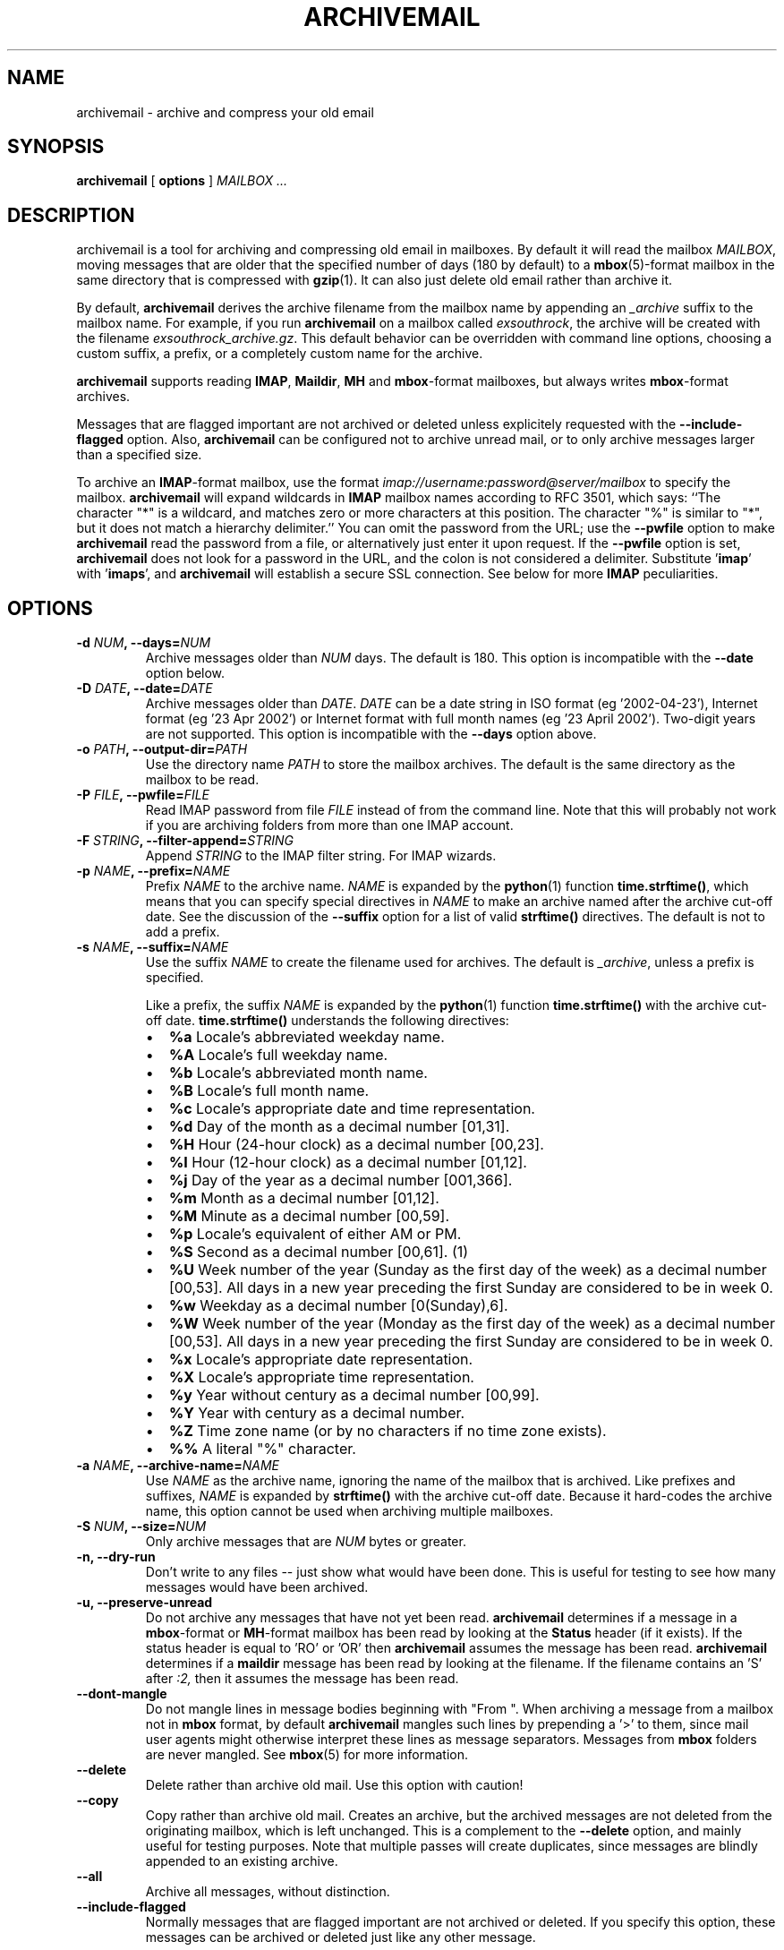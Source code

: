 .\" This manpage has been automatically generated by docbook2man 
.\" from a DocBook document.  This tool can be found at:
.\" <http://shell.ipoline.com/~elmert/comp/docbook2X/> 
.\" Please send any bug reports, improvements, comments, patches, 
.\" etc. to Steve Cheng <steve@ggi-project.org>.
.TH "ARCHIVEMAIL" "1" "09 August 2010" "SP" ""

.SH NAME
archivemail \- archive and compress your old email
.SH SYNOPSIS

\fBarchivemail\fR [ \fBoptions\fR ] \fB\fIMAILBOX\fB\fR\fI ...\fR

.SH "DESCRIPTION"
.PP
archivemail is a tool for archiving and compressing old email in mailboxes.
By default it will read the mailbox \fIMAILBOX\fR, moving messages
that are older that the specified number of days (180 by default) to a
\fBmbox\fR(5)-format mailbox in the same directory that is compressed
with \fBgzip\fR(1)\&.
It can also just delete old email rather than archive it.
.PP
By default, \fBarchivemail\fR derives the archive filename from the
mailbox name by appending an \fI_archive\fR suffix to the mailbox
name.  For example, if you run \fBarchivemail\fR on a mailbox called
\fIexsouthrock\fR, the archive will be created with the
filename \fIexsouthrock_archive.gz\fR\&.
This default behavior can be overridden with command line options, choosing
a custom suffix, a prefix, or a completely custom name for the archive.
.PP
\fBarchivemail\fR supports reading  \fBIMAP\fR,
\fBMaildir\fR, \fBMH\fR and \fBmbox\fR-format
mailboxes, but always writes \fBmbox\fR-format archives.
.PP
Messages that are flagged important are not archived or deleted unless
explicitely requested with the \fB--include-flagged\fR option.
Also, \fBarchivemail\fR can be configured not to archive unread mail, or
to only archive messages larger than a specified size. 
.PP
To archive an \fBIMAP\fR-format mailbox, use the format
\fIimap://username:password@server/mailbox\fR to specify the mailbox. 
\fBarchivemail\fR will expand wildcards in \fBIMAP\fR mailbox
names according to RFC 3501, which says: ``The character "*" is a wildcard, and matches zero or more characters at this
position.  The character "%" is similar to "*", but it does not match a
hierarchy delimiter.''
You can omit the password from the URL; use the
\fB--pwfile\fR option to make \fBarchivemail\fR read the 
password from a file, or alternatively just enter it upon request. 
If the \fB--pwfile\fR option is set, \fBarchivemail\fR does not
look for a password in the URL, and the colon is not considered a 
delimiter.
Substitute '\fBimap\fR\&' with '\fBimaps\fR\&', and 
\fBarchivemail\fR will establish a secure SSL connection.  
See below for more \fBIMAP\fR peculiarities. 
.SH "OPTIONS"
.TP
\fB    -d \fINUM\fB, --days=\fINUM\fB\fR
Archive messages older than \fINUM\fR days.  
The default is 180. This option is incompatible with the
\fB--date\fR option below.
.TP
\fB    -D \fIDATE\fB, --date=\fIDATE\fB\fR
Archive messages older than \fIDATE\fR\&.
\fIDATE\fR can be a date string in ISO format (eg '2002-04-23'), 
Internet format (eg '23 Apr 2002') or Internet format with full month names 
(eg '23 April 2002'). Two-digit years are not supported.
This option is incompatible with the \fB--days\fR option above.
.TP
\fB    -o \fIPATH\fB, --output-dir=\fIPATH\fB\fR
Use the directory name \fIPATH\fR to store the
mailbox archives. The default is the same directory as the mailbox to be
read.
.TP
\fB    -P \fIFILE\fB, --pwfile=\fIFILE\fB\fR
Read IMAP password from file \fIFILE\fR
instead of from the command line.  Note that this will probably not work if you
are archiving folders from more than one IMAP account. 
.TP
\fB    -F \fISTRING\fB, --filter-append=\fISTRING\fB\fR
Append \fISTRING\fR to the IMAP filter string. 
For IMAP wizards. 
.TP
\fB    -p \fINAME\fB, --prefix=\fINAME\fB\fR
Prefix \fINAME\fR to the archive name.
\fINAME\fR is expanded by the \fBpython\fR(1) function
\fBtime.strftime()\fR, which means that you can specify special
directives in \fINAME\fR to make an archive named after the archive
cut-off date.
See the discussion of the \fB--suffix\fR option for a list of valid
\fBstrftime()\fR directives.
The default is not to add a prefix.
.TP
\fB    -s \fINAME\fB, --suffix=\fINAME\fB\fR
Use the suffix \fINAME\fR to create the filename used for archives.  
The default is \fI_archive\fR, unless a prefix is specified.

Like a prefix, the suffix \fINAME\fR is expanded by the \fBpython\fR(1)
function \fBtime.strftime()\fR with the archive cut-off date.
\fBtime.strftime()\fR understands the following directives:
.RS
.TP 0.2i
\(bu
\fB%a\fR 
Locale's abbreviated weekday name.
.TP 0.2i
\(bu
\fB%A\fR 
Locale's full weekday name.
.TP 0.2i
\(bu
\fB%b\fR 
Locale's abbreviated month name.
.TP 0.2i
\(bu
\fB%B\fR 
Locale's full month name.
.TP 0.2i
\(bu
\fB%c\fR 
Locale's appropriate date and time representation.
.TP 0.2i
\(bu
\fB%d\fR 
Day of the month as a decimal number [01,31].
.TP 0.2i
\(bu
\fB%H\fR 
Hour (24-hour clock) as a decimal number [00,23].
.TP 0.2i
\(bu
\fB%I\fR 
Hour (12-hour clock) as a decimal number [01,12].
.TP 0.2i
\(bu
\fB%j\fR 
Day of the year as a decimal number [001,366].
.TP 0.2i
\(bu
\fB%m\fR 
Month as a decimal number [01,12].
.TP 0.2i
\(bu
\fB%M\fR 
Minute as a decimal number [00,59].
.TP 0.2i
\(bu
\fB%p\fR 
Locale's equivalent of either AM or PM.
.TP 0.2i
\(bu
\fB%S\fR 
Second as a decimal number [00,61]. (1)
.TP 0.2i
\(bu
\fB%U\fR 
Week number of the year (Sunday as the first day of the week) as a decimal number [00,53]. All days in a new year preceding the first Sunday are considered to be in week 0.
.TP 0.2i
\(bu
\fB%w\fR 
Weekday as a decimal number [0(Sunday),6].
.TP 0.2i
\(bu
\fB%W\fR 
Week number of the year (Monday as the first day of the week) as a decimal number [00,53]. All days in a new year preceding the first Sunday are considered to be in week 0.
.TP 0.2i
\(bu
\fB%x\fR 
Locale's appropriate date representation.
.TP 0.2i
\(bu
\fB%X\fR 
Locale's appropriate time representation.
.TP 0.2i
\(bu
\fB%y\fR 
Year without century as a decimal number [00,99].
.TP 0.2i
\(bu
\fB%Y\fR 
Year with century as a decimal number.
.TP 0.2i
\(bu
\fB%Z\fR 
Time zone name (or by no characters if no time zone exists).
.TP 0.2i
\(bu
\fB%%\fR 
A literal "%" character.
.RE
.TP
\fB    -a \fINAME\fB, --archive-name=\fINAME\fB\fR
Use \fINAME\fR as the archive name, ignoring the name
of the mailbox that is archived.
Like prefixes and suffixes, \fINAME\fR is expanded by
\fBstrftime()\fR with the archive cut-off date.
Because it hard-codes the archive name, this option cannot be used when
archiving multiple mailboxes.
.TP
\fB    -S \fINUM\fB, --size=\fINUM\fB\fR
Only archive messages that are \fINUM\fR bytes or
greater.
.TP
\fB    -n, --dry-run\fR
Don't write to any files -- just show what would have been done. This is
useful for testing to see how many messages would have been archived.
.TP
\fB    -u, --preserve-unread\fR
Do not archive any messages that have not yet been read. \fBarchivemail\fR
determines if a message in a \fBmbox\fR-format or
\fBMH\fR-format mailbox has been read by looking at the
\fBStatus\fR header (if it exists). If the status
header is equal to 'RO' or 'OR' then \fBarchivemail\fR assumes the
message has been read. \fBarchivemail\fR determines if a
\fBmaildir\fR message has
been read by looking at the filename. If the filename contains an 'S' after 
\fI:2,\fR then it assumes the message has been read.
.TP
\fB    --dont-mangle\fR
Do not mangle lines in message bodies beginning with "From ".  When archiving
a message from a mailbox not in \fBmbox\fR format, by default
\fBarchivemail\fR mangles such lines by prepending a '>' to them, since mail
user agents might otherwise interpret these lines as message separators.
Messages from \fBmbox\fR folders are never mangled.  See \fBmbox\fR(5) for more
information.
.TP
\fB    --delete\fR
Delete rather than archive old mail. Use this option with caution!
.TP
\fB    --copy\fR
Copy rather than archive old mail. 
Creates an archive, but the archived messages are not deleted from the
originating mailbox, which is left unchanged.
This is a complement to the \fB--delete\fR option, and mainly useful for
testing purposes. 
Note that multiple passes will create duplicates, since messages are blindly
appended to an existing archive.
.TP
\fB    --all\fR
Archive all messages, without distinction.
.TP
\fB    --include-flagged\fR
Normally messages that are flagged important are not archived or deleted. If
you specify this option, these messages can be archived or deleted just like
any other message.
.TP
\fB    --no-compress\fR
Do not compress any archives.
.TP
\fB    --warn-duplicate\fR
Warn about duplicate \fBMessage-ID\fRs that appear in the input
mailbox.
.TP
\fB    -v, --verbose\fR
Reports lots of extra debugging information about what is going on.
.TP
\fB    --debug-imap=\fINUM\fB\fR
Set IMAP debugging level. This makes \fBarchivemail\fR dump its
conversation with the IMAP server and some internal IMAP
processing to stdout\&.  Higher values for \fINUM\fR give more
elaborate output.  Set \fINUM\fR to 4 to see all exchanged 
IMAP commands.  (Actually, \fINUM\fR is just passed 
literally to imaplib.Debug\&.)
.TP
\fB    -q, --quiet\fR
Turns on quiet mode. Do not print any statistics about how many messages were
archived. This should be used if you are running \fBarchivemail\fR from
cron.
.TP
\fB    -V, --version\fR
Display the version of \fBarchivemail\fR and exit.
.TP
\fB    -h, --help\fR
Display brief summary information about how to run \fBarchivemail\fR\&.
.SH "NOTES"
.PP
\fBarchivemail\fR requires \fBpython\fR(1) version 2.3 or later.
When reading an \fBmbox\fR-format mailbox, \fBarchivemail\fR will
create a lockfile with the extension \fI\&.lock\fR so that
procmail will not deliver to the mailbox while it is being processed. It will
also create an advisory lock on the mailbox using \fBlockf\fR(2)\&.
The archive is locked in the same way when it is updated.
\fBarchivemail\fR will also complain and abort if a 3rd-party modifies the
mailbox while it is being read.
.PP
\fBarchivemail\fR will always attempt to preserve the
last-access and last-modify times of the input mailbox.  Archive
mailboxes are always created with a mode of \fB0600\fR\&.
If \fBarchivemail\fR finds a pre-existing archive mailbox it
will append rather than overwrite that archive.
\fBarchivemail\fR will refuse to operate on mailboxes that are symbolic 
links.
.PP
\fBarchivemail\fR attempts to find the delivery date of a message by
looking for valid dates in the following headers, in order of precedence: 
\fBDelivery-date\fR,
\fBReceived\fR, 
\fBResent-Date\fR and
\fBDate\fR\&.
If it cannot find any valid date in these headers, it
will use the last-modified file timestamp on \fBMH\fR and
\fBMaildir\fR format mailboxes, or the date on the 
\fBFrom\fR line on \fBmbox\fR-format mailboxes.
.PP
When archiving mailboxes with leading dots in the name,
\fBarchivemail\fR will strip the dots off the archive name, so
that the resulting archive file is not hidden.
This is not done if the \fB--prefix\fR or
\fB--archive-name\fR option is used.
Should there really be mailboxes distinguished only by leading dots in the
name, they will thus be archived to the same archive file by default.
.PP
A conversion from other formats to \fBmbox\fR(5) will silently overwrite existing
\fBStatus\fR and \fBX-Status\fR message headers. 
.SS "IMAP"
.PP
When \fBarchivemail\fR processes an \fBIMAP\fR folder, all messages 
in that folder will have their \\Recent flag unset, and they will 
probably not show up as 'new' in your user agent later on. 
There is no way around this, it's just how \fBIMAP\fR works. 
This does not apply, however, if you run \fBarchivemail\fR with the options
\fB--dry-run\fR or \fB--copy\fR\&.
.PP
\fBarchivemail\fR relies on server-side searches to determine the messages
that should be archived. 
When matching message dates, \fBIMAP\fR servers refer to server internal
message dates, and these may differ from both delivery time of a message and 
its \fBDate\fR header. 
Also, there exist broken servers which do not implement server side searches. 
.SS "IMAP URLS"
.PP
\fBarchivemail\fR\&'s \fBIMAP\fR URL parser was written
with the RFC 2882 (\fIInternet Message
Format\fR) rules for the local-part of email addresses
in mind.
So, rather than enforcing an URL-style encoding of non-ascii
and reserved characters, it allows to double-quote the username and password.
If your username or password contains the delimiter characters '@' or ':', just
quote it like this:
\fIimap://"username@bogus.com":"password"@imap.bogus.com/mailbox\fR\&.
You can use a backslash to escape double-quotes that are part of a quoted
username or password.
Note that quoting only a substring will not work, and be aware that your shell
will probably remove unprotected quotes or backslashes. 
.PP
\fBarchivemail\fR tries to be smart when handling mailbox paths. 
In particular, it will automatically add an IMAP NAMESPACE 
prefix to the mailbox path if necessary; and if you are archiving a subfolder,
you can use the slash as a path separator instead of the IMAP server's
internal representation.
.SH "EXAMPLES"
.PP
.PP
To archive all messages in the mailbox \fIdebian-user\fR that
are older than 180 days to a compressed mailbox called
\fIdebian-user_archive.gz\fR in the current directory: 

.nf
bash$ \fBarchivemail debian-user\fR
.fi
.PP
.PP
To archive all messages in the mailbox \fIdebian-user\fR that
are older than 180 days to a compressed mailbox called
\fIdebian-user_October_2001.gz\fR (where the current month and
year is April, 2002) in the current directory: 

.nf
bash$ \fBarchivemail --suffix '_%B_%Y' debian-user\fR
.fi
.PP
.PP
To archive all messages in the mailbox \fIcm-melb\fR that
are older than the first of January 2002 to a compressed mailbox called
\fIcm-melb_archive.gz\fR in the current directory: 

.nf
bash$ \fBarchivemail --date'1 Jan 2002' cm-melb\fR
.fi
.PP
.PP
Exactly the same as the above example, using an ISO date format instead:

.nf
bash$ \fBarchivemail --date=2002-01-01 cm-melb\fR
.fi
.PP
.PP
To delete all messages in the mailbox \fIspam\fR that
are older than 30 days:

.nf
bash$ \fBarchivemail --delete --days=30 spam\fR
.fi
.PP
.PP
To archive all read messages in the mailbox \fIincoming\fR that
are older than 180 days to a compressed mailbox called
\fIincoming_archive.gz\fR in the current directory: 

.nf
bash$ \fBarchivemail --preserve-unread incoming\fR
.fi
.PP
.PP
To archive all messages in the mailbox \fIreceived\fR that
are older than 180 days to an uncompressed mailbox called 
\fIreceived_archive\fR in the current directory:

.nf
bash$ \fBarchivemail --no-compress received\fR
.fi
.PP
.PP
To archive all mailboxes in the directory \fI$HOME/Mail\fR 
that are older than 90 days to compressed mailboxes in the
\fI$HOME/Mail/Archive\fR directory:

.nf
bash$ \fBarchivemail -d90 -o $HOME/Mail/Archive $HOME/Mail/*\fR
.fi
.PP
.PP
To archive all mails older than 180 days from the given \fBIMAP\fR
INBOX to a compressed mailbox INBOX_archive.gz in the
\fI$HOME/Mail/Archive\fR directory, quoting the password and
reading it from the environment variable \fBPASSWORD\fR:

.nf
bash$ \fBarchivemail -o $HOME/Mail/Archive imaps://user:'"'$PASSWORD'"'@example.org/INBOX\fR 
.fi
.PP
Note the protected quotes. 
.PP
.PP
To archive all mails older than 180 days in subfolders of "foo" on the
given \fBIMAP\fR server to corresponding archives in the current
working directory, reading the password from the file
\fI~/imap-pass.txt\fR:

.nf
    bash$ \fBarchivemail --pwfile=~/imap-pass.txt imaps://user@example.org/foo/*\fR
.fi
.SH "TIPS"
.PP
Probably the best way to run \fBarchivemail\fR is from your \fBcrontab\fR(5)
file, using the \fB--quiet\fR option.
Don't forget to try the \fB--dry-run\fR and perhaps the
\fB--copy\fR option for non-destructive testing.
.SH "EXIT STATUS"
.PP
Normally the exit status is 0. Nonzero indicates an unexpected error.
.SH "BUGS"
.PP
If an \fBIMAP\fR mailbox path contains slashes, the archive filename
will be derived from the basename of the mailbox. 
If the server's folder separator differs from the Unix slash and is used in the
\fBIMAP\fR URL, however, the whole path will be considered
the basename of the mailbox. 
E.g. the two URLs
\fBimap://user@example.com/folder/subfolder\fR and
\fBimap://user@example.com/folder.subfolder\fR will be
archived in \fIsubfolder_archive.gz\fR and
\fIfolder.subfolder_archive.gz\fR, respectively, although they
might refer to the same \fBIMAP\fR mailbox. 
.PP
\fBarchivemail\fR does not support reading \fBMMDF\fR or
\fBBabyl\fR-format mailboxes. In fact, it will probably think it is 
reading an \fBmbox\fR-format mailbox and cause all sorts of problems.
.PP
\fBarchivemail\fR is still too slow, but if you are running from \fBcrontab\fR(5)
you won't care. Archiving \fBmaildir\fR-format mailboxes should be
a lot quicker than \fBmbox\fR-format mailboxes since it is less
painful for the original mailbox to be reconstructed after selective message 
removal.
.SH "SEE ALSO"

\fBpython\fR(1), \fBgzip\fR(1), \fBmutt\fR(1), \fBprocmail\fR(1)
.SH "URL"
.PP
The \fBarchivemail\fR home page is currently hosted at 
sourceforge <URL:http://archivemail.sourceforge.net>
.SH "AUTHOR"
.PP
This manual page was written by Paul Rodger <paul at paulrodger dot
com>\&. Updated and supplemented by Nikolaus Schulz
<microschulz@web.de>
